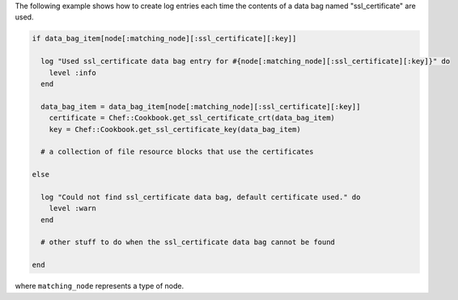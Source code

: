 .. This is an included how-to. 

The following example shows how to create log entries each time the contents of a data bag named "ssl_certificate" are used.

.. code-block:: ruby
   
   if data_bag_item[node[:matching_node][:ssl_certificate][:key]]
   
     log "Used ssl_certificate data bag entry for #{node[:matching_node][:ssl_certificate][:key]}" do
       level :info
     end
   
     data_bag_item = data_bag_item[node[:matching_node][:ssl_certificate][:key]]
       certificate = Chef::Cookbook.get_ssl_certificate_crt(data_bag_item)
       key = Chef::Cookbook.get_ssl_certificate_key(data_bag_item)
   
     # a collection of file resource blocks that use the certificates
   
   else
   
     log "Could not find ssl_certificate data bag, default certificate used." do
       level :warn
     end
   
     # other stuff to do when the ssl_certificate data bag cannot be found
   
   end

where ``matching_node`` represents a type of node.
